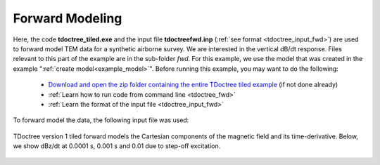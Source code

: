 .. _example_fwd:

Forward Modeling
================

Here, the code **tdoctree_tiled.exe** and the input file **tdoctreefwd.inp** (:ref:`see format <tdoctree_input_fwd>`) are used to forward model TEM data for a synthetic airborne survey. We are interested in the vertical dB/dt response. Files relevant to this part of the example are in the sub-folder *fwd*. For this example, we use the model that was created in the example ":ref:`create model<example_model>`". Before running this example, you may want to do the following:

	- `Download and open the zip folder containing the entire TDoctree tiled example <ttps://github.com/ubcgif/tdoctree/raw/tdoctree_tiled/assets/tdoctree_v1_tiled_example.zip>`__ (if not done already)
	- :ref:`Learn how to run code from command line <tdoctree_fwd>`
	- :ref:`Learn the format of the input file <tdoctree_input_fwd>`

To forward model the data, the following input file was used:

.. figure:: ../inputfiles/images/fwd_input.png
     :align: center
     :width: 700

TDoctree version 1 tiled forward models the Cartesian components of the magnetic field and its time-derivative. Below, we show dBz/dt at 0.0001 s, 0.001 s and 0.01 due to step-off excitation.

.. figure:: images/fwd.png
     :align: center
     :width: 700



